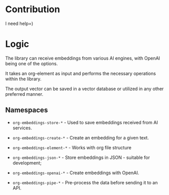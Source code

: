 * Contribution

I need help=)

* Logic

The library can receive embeddings from various AI engines, with
OpenAI being one of the options.

It takes an org-element as input and performs the necessary operations
within the library.

The output vector can be saved in a vector database or utilized in any other preferred
manner.

** Namespaces

- =org-embeddings-store-*= - Used to save embeddings received from AI
  services.

- =org-embeddings-create-*= - Create an embedding for a given text.
- =org-embeddings-element-*= - Works with org file structure
- =org-embeddings-json-*= - Store embeddings in JSON - suitable for
  development;
- =org-embeddings-openai-*= - Create embeddings with OpenAI.
- =org-embeddings-pipe-*= - Pre-process the data before sending it to an
  API.

